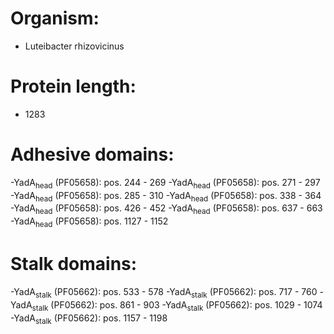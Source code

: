* Organism:
- Luteibacter rhizovicinus
* Protein length:
- 1283
* Adhesive domains:
-YadA_head (PF05658): pos. 244 - 269
-YadA_head (PF05658): pos. 271 - 297
-YadA_head (PF05658): pos. 285 - 310
-YadA_head (PF05658): pos. 338 - 364
-YadA_head (PF05658): pos. 426 - 452
-YadA_head (PF05658): pos. 637 - 663
-YadA_head (PF05658): pos. 1127 - 1152
* Stalk domains:
-YadA_stalk (PF05662): pos. 533 - 578
-YadA_stalk (PF05662): pos. 717 - 760
-YadA_stalk (PF05662): pos. 861 - 903
-YadA_stalk (PF05662): pos. 1029 - 1074
-YadA_stalk (PF05662): pos. 1157 - 1198

